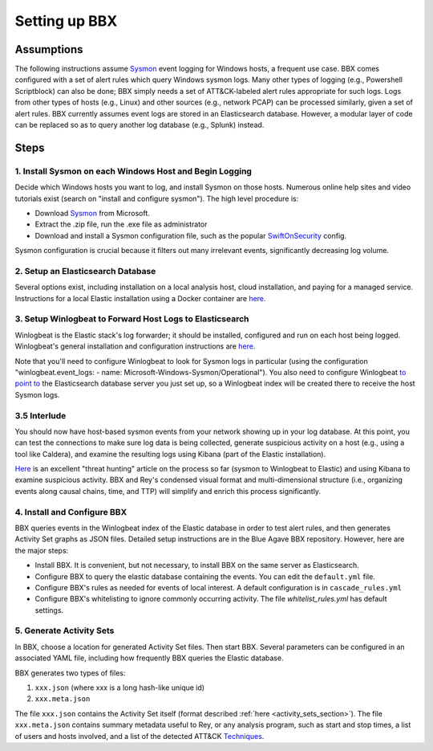 Setting up BBX
==============

Assumptions
-----------

The following instructions assume `Sysmon <https://learn.microsoft.com/en-us/sysinternals/downloads/sysmon>`_ event logging for Windows hosts, a frequent use case. 
BBX comes configured with a set of alert rules which query Windows sysmon logs. Many other types of logging (e.g., Powershell Scriptblock) can also be done; 
BBX simply needs a set of ATT&CK-labeled alert rules appropriate for such logs. Logs from other types of hosts (e.g., Linux) and other sources (e.g., network PCAP) can be processed similarly,
given a set of alert rules.
BBX currently assumes event logs are stored in an Elasticsearch database. However, a modular layer of code can be replaced so as to query another log database (e.g., Splunk) instead.

Steps
-----

1. Install Sysmon on each Windows Host and Begin Logging
^^^^^^^^^^^^^^^^^^^^^^^^^^^^^^^^^^^^^^^^^^^^^^^^^^^^^^^^

Decide which Windows hosts you want to log, and install Sysmon on those hosts. Numerous online help sites and video tutorials exist (search on "install and configure sysmon"). The high level procedure is:

- Download `Sysmon <https://learn.microsoft.com/en-us/sysinternals/downloads/sysmon>`_ from Microsoft.
- Extract the .zip file, run the .exe file as administrator
- Download and install a Sysmon configuration file, such as the popular `SwiftOnSecurity <https://github.com/SwiftOnSecurity/sysmon-config>`_ config.

Sysmon configuration is crucial because it filters out many irrelevant events, significantly decreasing log volume.

2. Setup an Elasticsearch Database
^^^^^^^^^^^^^^^^^^^^^^^^^^^^^^^^^^

Several options exist, including installation on a local analysis host, cloud installation, and paying for a managed service. Instructions for a local Elastic installation using a Docker container are `here <https://www.elastic.co/guide/en/elasticsearch/reference/current/run-elasticsearch-locally.html>`_.

3. Setup Winlogbeat to Forward Host Logs to Elasticsearch
^^^^^^^^^^^^^^^^^^^^^^^^^^^^^^^^^^^^^^^^^^^^^^^^^^^^^^^^^

Winlogbeat is the Elastic stack's log forwarder; it should be installed, configured and run on each host being logged. Winlogbeat's general installation and configuration instructions are `here <https://www.elastic.co/guide/en/beats/winlogbeat/current/winlogbeat-installation-configuration.html>`_.

Note that you'll need to configure Winlogbeat to look for Sysmon logs in particular (using the configuration "winlogbeat.event_logs: - name: Microsoft-Windows-Sysmon/Operational").
You also need to configure Winlogbeat `to point to <https://www.elastic.co/guide/en/beats/winlogbeat/current/elasticsearch-output.html>`_ 
the Elasticsearch database server you just set up, so a Winlogbeat index will be created there to receive the host Sysmon logs.

3.5 Interlude
^^^^^^^^^^^^^

You should now have host-based sysmon events from your network showing up in your log database.
At this point, you can test the connections to make sure log data is being collected, generate suspicious activity on a host (e.g., using a tool like Caldera),
and examine the resulting logs using Kibana (part of the Elastic installation).

`Here <https://medium.com/@concanno/how-to-hunt-on-sysmon-data-67f6661fd166>`_ is an excellent "threat hunting" article on the process so far (sysmon to Winlogbeat to Elastic)
and using Kibana to examine suspicious activity. 
BBX and Rey's condensed visual format and multi-dimensional structure (i.e., organizing events along causal chains, time, and TTP) will simplify and enrich this process significantly.

4. Install and Configure BBX
^^^^^^^^^^^^^^^^^^^^^^^^^^^^

BBX queries events in the Winlogbeat index of the Elastic database in order to test alert rules, and then generates Activity Set graphs as JSON files.
Detailed setup instructions are in the Blue Agave BBX repository.  However, here are the major steps:

- Install BBX. It is convenient, but not necessary, to install BBX on the same server as Elasticsearch.
- Configure BBX to query the elastic database containing the events. You can edit the ``default.yml`` file.
- Configure BBX's rules as needed for events of local interest. A default configuration is in ``cascade_rules.yml``
- Configure BBX's whitelisting to ignore commonly occurring activity. The file `whitelist_rules.yml` has default settings.

5. Generate Activity Sets
^^^^^^^^^^^^^^^^^^^^^^^^^

In BBX, choose a location for generated Activity Set files. Then start BBX.
Several parameters can be configured in an associated YAML file, including how frequently BBX queries the Elastic database.

BBX generates two types of files:

1. ``xxx.json`` (where xxx is a long hash-like unique id)
2. ``xxx.meta.json``

The file ``xxx.json`` contains the Activity Set itself (format described :ref:`here <activity_sets_section>`). The file ``xxx.meta.json`` contains summary metadata useful to Rey,
or any analysis program, such as start and stop times, a list of users and hosts involved, and a list of the detected ATT&CK `Techniques <https://attack.mitre.org/techniques/enterprise/>`_.
